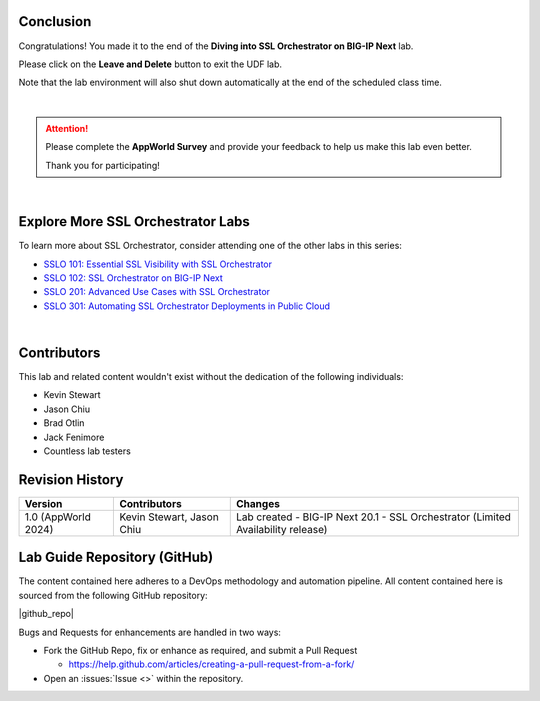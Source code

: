 Conclusion
================================================================================

Congratulations! You made it to the end of the **Diving into SSL Orchestrator on BIG-IP Next** lab.

Please click on the **Leave and Delete** button to exit the UDF lab.

Note that the lab environment will also shut down automatically at the end of the scheduled class time.

|

.. attention::

   Please complete the **AppWorld Survey** and provide your feedback to help us make this lab even better.

   Thank you for participating!

|

Explore More SSL Orchestrator Labs
================================================================================

To learn more about SSL Orchestrator, consider attending one of the other labs in this series:

- `SSLO 101: Essential SSL Visibility with SSL Orchestrator <../class1/class1.html>`_
- `SSLO 102: SSL Orchestrator on BIG-IP Next <../class5/class5.html>`_
- `SSLO 201: Advanced Use Cases with SSL Orchestrator <../class2/class2.html>`_
- `SSLO 301: Automating SSL Orchestrator Deployments in Public Cloud <../class3/class3.html>`_

|

Contributors
================================================================================

This lab and related content wouldn't exist without the dedication of the following individuals:

- Kevin Stewart
- Jason Chiu
- Brad Otlin
- Jack Fenimore
- Countless lab testers


Revision History
================================================================================

.. list-table::
   :header-rows: 0
   :widths: auto

   * - **Version**
     - **Contributors**
     - **Changes**
   * - 1.0 (AppWorld 2024)
     - Kevin Stewart, Jason Chiu
     - Lab created - BIG-IP Next 20.1 - SSL Orchestrator (Limited Availability release)


Lab Guide Repository (GitHub)
================================================================================
The content contained here adheres to a DevOps methodology and
automation pipeline.  All content contained here is sourced from the
following GitHub repository:

|github_repo|

Bugs and Requests for enhancements are handled in two ways:

-  Fork the GitHub Repo, fix or enhance as required, and submit a Pull Request

   - https://help.github.com/articles/creating-a-pull-request-from-a-fork/

-  Open an :issues:`Issue <>` within the repository.

